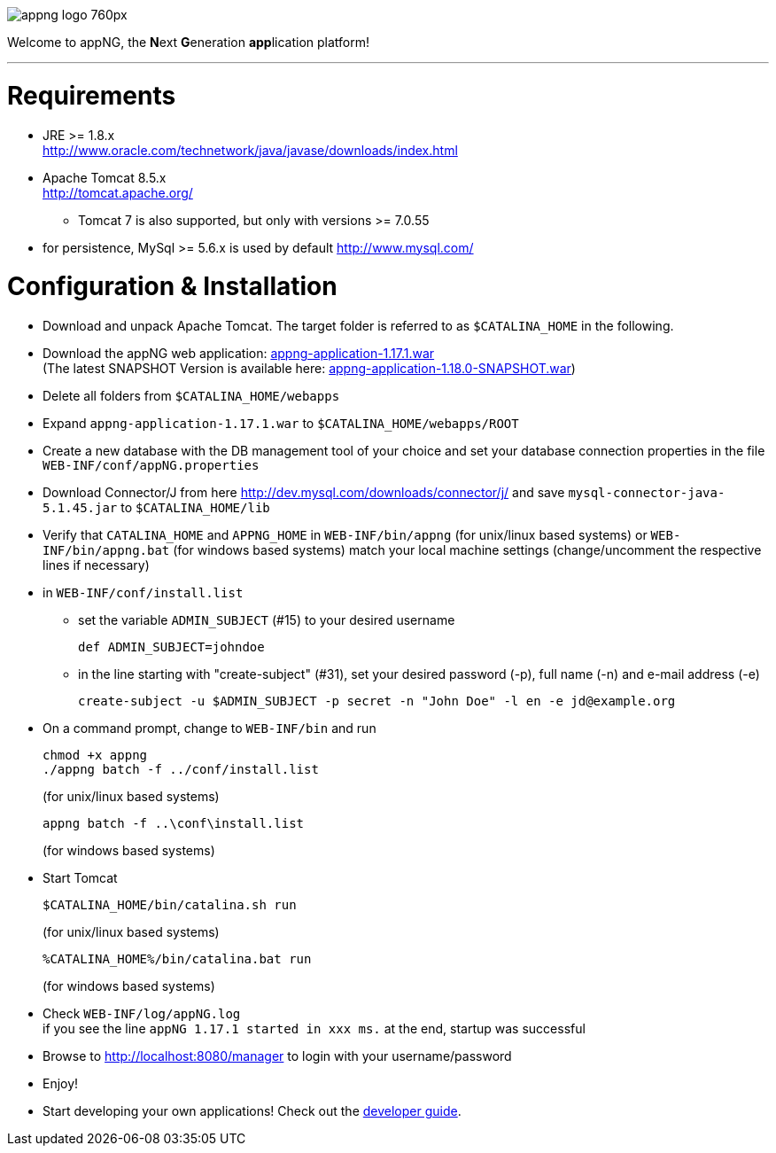 image::https://www.aiticon.com/assets/images/appng_logo_760px.jpg[]
:snapshot: 1.18.0-SNAPSHOT
:stable: 1.17.1
:current: {snapshot}

Welcome to appNG, the **N**ext **G**eneration **app**lication platform!

'''

= Requirements

* JRE >= 1.8.x +
 http://www.oracle.com/technetwork/java/javase/downloads/index.html
* Apache Tomcat 8.5.x +
http://tomcat.apache.org/
** Tomcat 7 is also supported, but only with versions >= 7.0.55
* for persistence, MySql >= 5.6.x is used by default
		http://www.mysql.com/

= Configuration & Installation

* Download and unpack Apache Tomcat. The target folder is referred to as `$CATALINA_HOME` in the following.
* Download the appNG web application: https://appng.org/appng/builds/stable/appng-application-{stable}.war[appng-application-{stable}.war^] +
(The latest SNAPSHOT Version is available here: https://appng.org/appng/builds/snapshot/appng-application-{snapshot}.war[appng-application-{snapshot}.war^]) 
* Delete all folders from `$CATALINA_HOME/webapps`
* Expand `appng-application-{stable}.war` to `$CATALINA_HOME/webapps/ROOT`
* Create a new database with the DB management tool of your choice and set your database connection properties in the file
		`WEB-INF/conf/appNG.properties`
* Download Connector/J from here http://dev.mysql.com/downloads/connector/j/ and save `mysql-connector-java-5.1.45.jar` to `$CATALINA_HOME/lib`
* Verify that `CATALINA_HOME` and `APPNG_HOME` in `WEB-INF/bin/appng` (for unix/linux based systems) or `WEB-INF/bin/appng.bat` (for windows based systems) match your local machine settings (change/uncomment the respective lines if necessary)
* in `WEB-INF/conf/install.list`
	** set the variable `ADMIN_SUBJECT` (#15) to your desired username
	
		def ADMIN_SUBJECT=johndoe
		
	** in the line starting with "create-subject" (#31), set your desired password (-p), full name (-n) and e-mail address (-e)
	
		create-subject -u $ADMIN_SUBJECT -p secret -n "John Doe" -l en -e jd@example.org
		
* On a command prompt, change to `WEB-INF/bin` and run
+
[source]
----
chmod +x appng
./appng batch -f ../conf/install.list
----
(for unix/linux based systems)

+
[source]
----
appng batch -f ..\conf\install.list
----
(for windows based systems)

* Start Tomcat
+
[source]
----
$CATALINA_HOME/bin/catalina.sh run
----
(for unix/linux based systems)
+
[source]
----
%CATALINA_HOME%/bin/catalina.bat run
----
(for windows based systems)
	
* Check `WEB-INF/log/appNG.log` +
	if you see the line
		 `appNG {stable} started in xxx ms.`
	at the end, startup was successful

* Browse to	http://localhost:8080/manager to login with your username/password

* Enjoy!

* Start developing your own applications! Check out the https://appng.org/appng/docs/current/reference/html/developerguide.html[developer guide].

